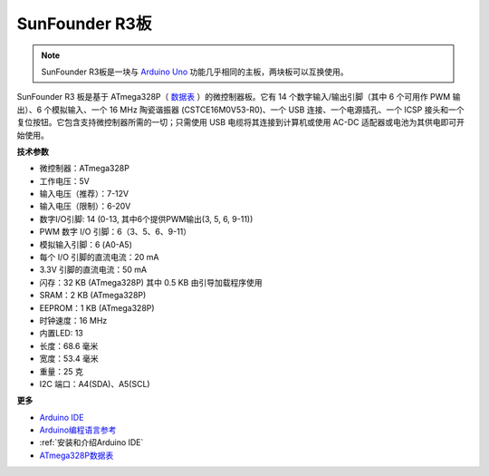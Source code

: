 SunFounder R3板
===========================

.. image:: img/uno_r3.jpg
    :width: 600
    :align: center

.. note::

    SunFounder R3板是一块与 `Arduino Uno <https://store.arduino.cc/products/arduino-uno-rev3/>`_ 功能几乎相同的主板，两块板可以互换使用。

SunFounder R3 板是基于 ATmega328P（ `数据表 <http://ww1.microchip.com/downloads/en/DeviceDoc/Atmel-7810-Automotive-Microcontrollers-ATmega328P_Datasheet.pdf>`_ ）的微控制器板。它有 14 个数字输入/输出引脚（其中 6 个可用作 PWM 输出）、6 个模拟输入、一个 16 MHz 陶瓷谐振器 (CSTCE16M0V53-R0)、一个 USB 连接、一个电源插孔、一个 ICSP 接头和一个复位按钮。它包含支持微控制器所需的一切；只需使用 USB 电缆将其连接到计算机或使用 AC-DC 适配器或电池为其供电即可开始使用。


**技术参数**

.. image:: img/uno.jpg
    :align: center

* 微控制器：ATmega328P
* 工作电压：5V
* 输入电压（推荐）：7-12V
* 输入电压（限制）：6-20V
* 数字I/O引脚: 14 (0-13, 其中6个提供PWM输出(3, 5, 6, 9-11))
* PWM 数字 I/O 引脚：6（3、5、6、9-11）
* 模拟输入引脚：6 (A0-A5)
* 每个 I/O 引脚的直流电流：20 mA
* 3.3V 引脚的直流电流：50 mA
* 闪存：32 KB (ATmega328P) 其中 0.5 KB 由引导加载程序使用
* SRAM：2 KB (ATmega328P)
* EEPROM：1 KB (ATmega328P)
* 时钟速度：16 MHz
* 内置LED: 13
* 长度：68.6 毫米
* 宽度：53.4 毫米
* 重量：25 克
* I2C 端口：A4(SDA)、A5(SCL)


**更多**

* `Arduino IDE <https://www.arduino.cc/en/software>`_
* `Arduino编程语言参考 <https://www.arduino.cc/reference/en/>`_
* :ref:`安装和介绍Arduino IDE`
* `ATmega328P数据表 <http://ww1.microchip.com/downloads/en/DeviceDoc/Atmel-7810-Automotive-Microcontrollers-ATmega328P_Datasheet.pdf>`_

